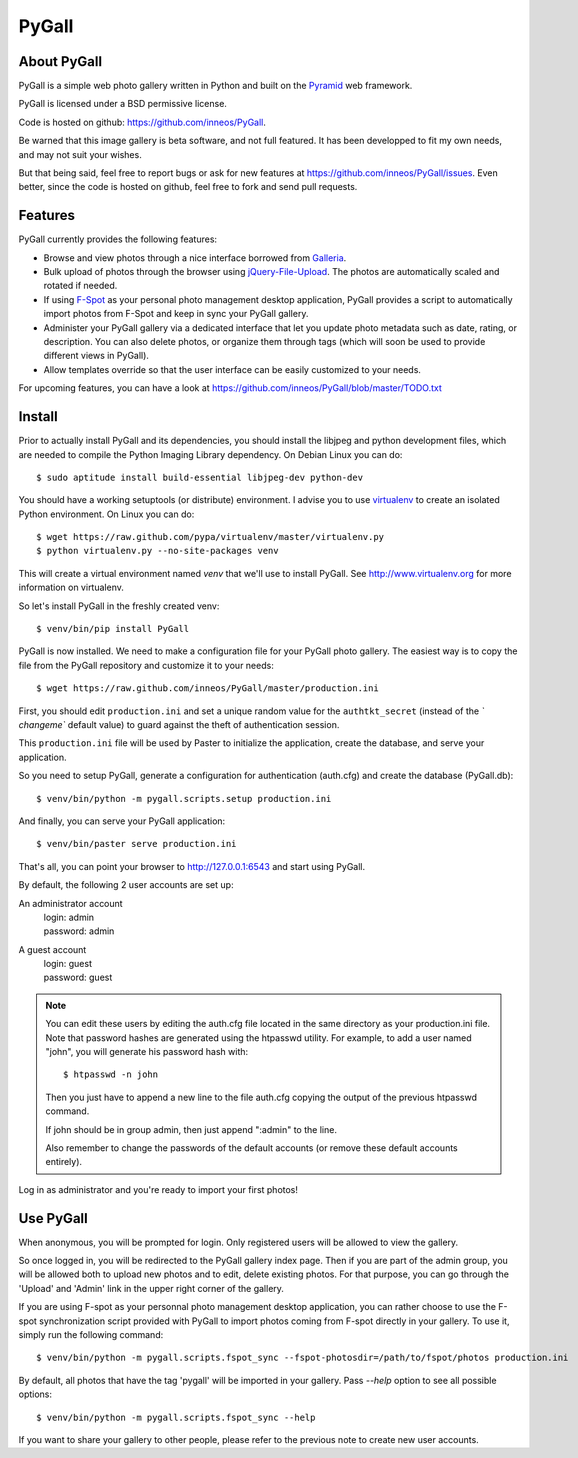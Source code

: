 PyGall
======

About PyGall
------------

PyGall is a simple web photo gallery written in Python and built on the
`Pyramid <http://docs.pylonsproject.org/docs/pyramid.html>`_ web framework.

PyGall is licensed under a BSD permissive license.

Code is hosted on github: https://github.com/inneos/PyGall.

Be warned that this image gallery is beta software, and not full featured.
It has been developped to fit my own needs, and may not suit your wishes.

But that being said, feel free to report bugs or ask for new features at
https://github.com/inneos/PyGall/issues.
Even better, since the code is hosted on github, feel free to fork and send
pull requests.

Features
--------

PyGall currently provides the following features:

* Browse and view photos through a nice interface borrowed from
  `Galleria <http://galleria.aino.se/>`_.

* Bulk upload of photos through the browser using `jQuery-File-Upload
  <https://github.com/blueimp/jQuery-File-Upload>`_. The photos are
  automatically scaled and rotated if needed.

* If using `F-Spot <http://f-spot.org/>`_ as your personal photo management
  desktop application, PyGall provides a script to automatically import photos
  from F-Spot and keep in sync your PyGall gallery.

* Administer your PyGall gallery via a dedicated interface that let you update
  photo metadata such as date, rating, or description. You can also delete
  photos, or organize them through tags (which will soon be used to provide
  different views in PyGall).

* Allow templates override so that the user interface can be easily customized
  to your needs.

For upcoming features, you can have a look at
https://github.com/inneos/PyGall/blob/master/TODO.txt

Install
-------

Prior to actually install PyGall and its dependencies, you should install the
libjpeg and python development files, which are needed to compile the Python
Imaging Library dependency.
On Debian Linux you can do::

    $ sudo aptitude install build-essential libjpeg-dev python-dev

You should have a working setuptools (or distribute) environment. I advise
you to use `virtualenv <http://pypi.python.org/pypi/virtualenv>`_ to create
an isolated Python environment.
On Linux you can do::

    $ wget https://raw.github.com/pypa/virtualenv/master/virtualenv.py 
    $ python virtualenv.py --no-site-packages venv

This will create a virtual environment named `venv` that we'll use to install
PyGall. See http://www.virtualenv.org for more information on virtualenv.

So let's install PyGall in the freshly created venv::

    $ venv/bin/pip install PyGall

PyGall is now installed. We need to make a configuration file for your
PyGall photo gallery. The easiest way is to copy the file from the PyGall
repository and customize it to your needs::

    $ wget https://raw.github.com/inneos/PyGall/master/production.ini

First, you should edit ``production.ini`` and set a unique random value for
the ``authtkt_secret`` (instead of the `̀ changeme`` default value) to guard
against the theft of authentication session.

This ``production.ini`` file will be used by Paster to initialize the
application, create the database, and serve your application.

So you need to setup PyGall, generate a configuration for
authentication (auth.cfg) and create the database (PyGall.db)::

    $ venv/bin/python -m pygall.scripts.setup production.ini

And finally, you can serve your PyGall application::

    $ venv/bin/paster serve production.ini

That's all, you can point your browser to http://127.0.0.1:6543 and start
using PyGall.

By default, the following 2 user accounts are set up:

An administrator account
  | login: admin
  | password: admin

A guest account
  | login: guest
  | password: guest

.. note::

    You can edit these users by editing the auth.cfg file located in the same
    directory as your production.ini file. Note that password hashes are
    generated using the htpasswd utility. For example, to add a user named
    "john", you will generate his password hash with::

        $ htpasswd -n john

    Then you just have to append a new line to the file auth.cfg copying the
    output of the previous htpasswd command.

    If john should be in group admin, then just append ":admin" to the line.

    Also remember to change the passwords of the default accounts (or remove
    these default accounts entirely).

Log in as administrator and you're ready to import your first photos!

Use PyGall
----------

When anonymous, you will be prompted for login. Only registered users will be
allowed to view the gallery.

So once logged in, you will be redirected to the PyGall gallery index page.
Then if you are part of the admin group, you will be allowed both to upload new
photos and to edit, delete existing photos. For that purpose, you can go
through the 'Upload' and 'Admin' link in the upper right corner of the gallery.

If you are using F-spot as your personnal photo management desktop application,
you can rather choose to use the F-spot synchronization script provided with
PyGall to import photos coming from F-spot directly in your gallery.
To use it, simply run the following command::

   $ venv/bin/python -m pygall.scripts.fspot_sync --fspot-photosdir=/path/to/fspot/photos production.ini

By default, all photos that have the tag 'pygall' will be imported in your
gallery. Pass `--help` option to see all possible options::

   $ venv/bin/python -m pygall.scripts.fspot_sync --help

If you want to share your gallery to other people, please refer to the
previous note to create new user accounts.
